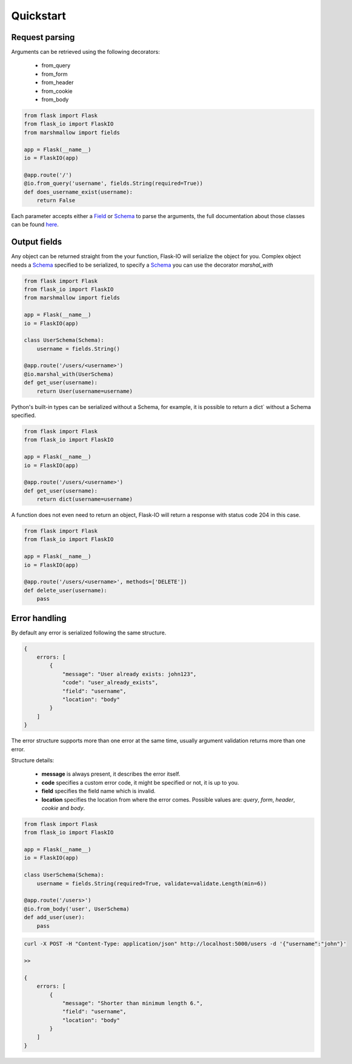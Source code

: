 .. _quickstart:

Quickstart
============

Request parsing
----------------
Arguments can be retrieved using the following decorators:

 * from_query
 * from_form
 * from_header
 * from_cookie
 * from_body

.. code-block:: python

    from flask import Flask
    from flask_io import FlaskIO
    from marshmallow import fields

    app = Flask(__name__)
    io = FlaskIO(app)

    @app.route('/')
    @io.from_query('username', fields.String(required=True))
    def does_username_exist(username):
        return False

Each parameter accepts either a `Field <http://marshmallow.readthedocs.org/en/latest/api_reference.html#module-marshmallow.fields>`_ or `Schema <http://marshmallow.readthedocs.org/en/latest/api_reference.html#schema>`_ to parse the arguments, the full documentation about those classes can be found `here <http://marshmallow.readthedocs.org>`_.

Output fields
----------------
Any object can be returned straight from the your function, Flask-IO will serialize the object for you.
Complex object needs a `Schema <http://marshmallow.readthedocs.org/en/latest/api_reference.html#schema>`_ specified to be serialized, to specify a `Schema <http://marshmallow.readthedocs.org/en/latest/api_reference.html#schema>`_ you can use the decorator `marshal_with`

.. code-block:: python

    from flask import Flask
    from flask_io import FlaskIO
    from marshmallow import fields

    app = Flask(__name__)
    io = FlaskIO(app)

    class UserSchema(Schema):
        username = fields.String()

    @app.route('/users/<username>')
    @io.marshal_with(UserSchema)
    def get_user(username):
        return User(username=username)

Python's built-in types can be serialized without a Schema, for example, it is possible to return a dict` without a Schema specified.


.. code-block:: python

    from flask import Flask
    from flask_io import FlaskIO

    app = Flask(__name__)
    io = FlaskIO(app)

    @app.route('/users/<username>')
    def get_user(username):
        return dict(username=username)

A function does not even need to return an object, Flask-IO will return a response with status code 204 in this case.

.. code-block:: python

    from flask import Flask
    from flask_io import FlaskIO

    app = Flask(__name__)
    io = FlaskIO(app)

    @app.route('/users/<username>', methods=['DELETE'])
    def delete_user(username):
        pass


Error handling
----------------
By default any error is serialized following the same structure.


.. code-block:: python

    {
        errors: [
            {
                "message": "User already exists: john123",
                "code": "user_already_exists",
                "field": "username",
                "location": "body"
            }
        ]
    }

The error structure supports more than one error at the same time, usually argument validation returns more than one error.

Structure details:

 * **message** is always present, it describes the error itself.
 * **code** specifies a custom error code, it might be specified or not, it is up to you.
 * **field** specifies the field name which is invalid.
 * **location** specifies the location from where the error comes. Possible values are: `query`, `form`, `header`, `cookie` and `body`.

.. code-block:: python

    from flask import Flask
    from flask_io import FlaskIO

    app = Flask(__name__)
    io = FlaskIO(app)

    class UserSchema(Schema):
        username = fields.String(required=True, validate=validate.Length(min=6))

    @app.route('/users>')
    @io.from_body('user', UserSchema)
    def add_user(user):
        pass

.. code-block:: python

    curl -X POST -H "Content-Type: application/json" http://localhost:5000/users -d '{"username":"john"}'

    >>

    {
        errors: [
            {
                "message": "Shorter than minimum length 6.",
                "field": "username",
                "location": "body"
            }
        ]
    }
